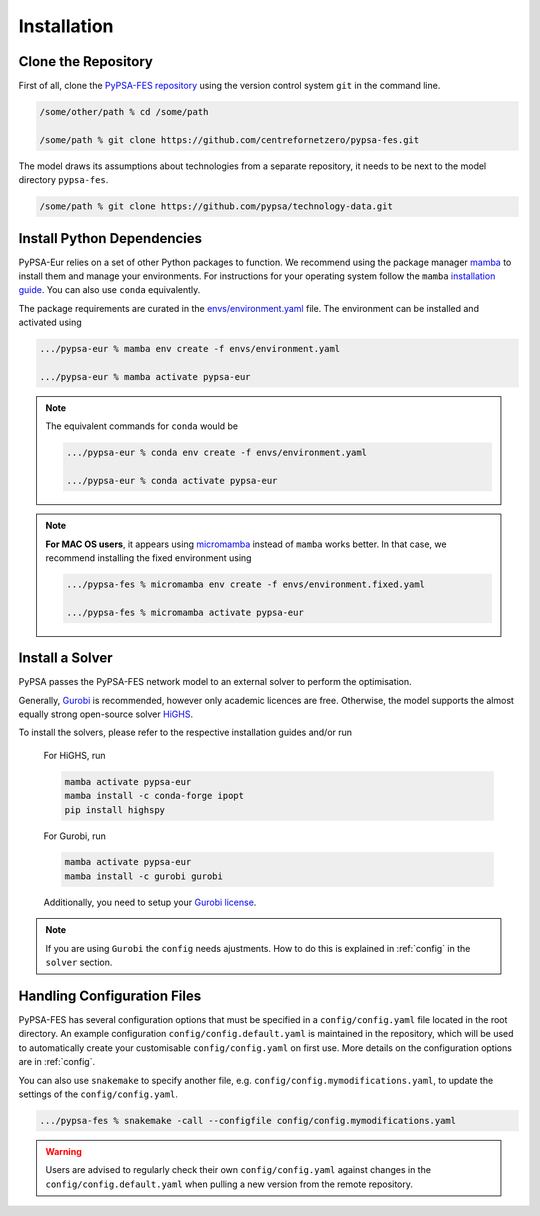 ..
  SPDX-FileCopyrightText: 2019-2023 The PyPSA-Eur Authors, Lukas Franken

  SPDX-License-Identifier: CC-BY-4.0

.. _installation:

##########################################
Installation
##########################################


Clone the Repository
====================

First of all, clone the `PyPSA-FES repository <https://github.com/centrefornetzero/pypsa-fes>`_
using the version control system ``git`` in the command line.

.. code:: bash

    /some/other/path % cd /some/path

    /some/path % git clone https://github.com/centrefornetzero/pypsa-fes.git


The model draws its assumptions about technologies from a separate repository, it needs to be next to 
the model directory ``pypsa-fes``.

.. code:: bash

    /some/path % git clone https://github.com/pypsa/technology-data.git


.. _deps:

Install Python Dependencies
===============================

PyPSA-Eur relies on a set of other Python packages to function.
We recommend using the package manager `mamba <https://mamba.readthedocs.io/en/latest/>`_ to install them and manage your environments.
For instructions for your operating system follow the ``mamba`` `installation guide <https://mamba.readthedocs.io/en/latest/installation.html>`_.
You can also use ``conda`` equivalently.

The package requirements are curated in the `envs/environment.yaml <https://github.com/PyPSA/pypsa-fes/blob/master/envs/environment.yaml>`_ file.
The environment can be installed and activated using

.. code:: bash

    .../pypsa-eur % mamba env create -f envs/environment.yaml

    .../pypsa-eur % mamba activate pypsa-eur

.. note::
    The equivalent commands for ``conda`` would be

    .. code:: bash

        .../pypsa-eur % conda env create -f envs/environment.yaml

        .../pypsa-eur % conda activate pypsa-eur

.. note::
    **For MAC OS users**, it appears using `micromamba <https://mamba.readthedocs.io/en/latest/user_guide/micromamba.html>`_ instead of ``mamba``
    works better. In that case, we recommend installing the fixed environment using

    .. code:: bash

        .../pypsa-fes % micromamba env create -f envs/environment.fixed.yaml

        .../pypsa-fes % micromamba activate pypsa-eur


Install a Solver
================

PyPSA passes the PyPSA-FES network model to an external solver to perform the optimisation.

Generally, `Gurobi <https://www.gurobi.com/documentation/quickstart.html>`_ 
is recommended, however only academic licences are free.
Otherwise, the model supports the almost equally strong open-source solver `HiGHS <https://highs.dev/>`_.

To install the solvers, please refer to the respective installation guides and/or run

    For HiGHS, run

    .. code:: bash

        mamba activate pypsa-eur
        mamba install -c conda-forge ipopt
        pip install highspy

    For Gurobi, run

    .. code:: bash

        mamba activate pypsa-eur
        mamba install -c gurobi gurobi

    Additionally, you need to setup your `Gurobi license <https://www.gurobi.com/solutions/licensing/>`_.

.. note::
    If you are using ``Gurobi`` the ``config`` needs ajustments.
    How to do this is explained in :ref:`config` in the ``solver`` section.


.. _defaultconfig:

Handling Configuration Files
============================

PyPSA-FES has several configuration options that must be specified in a
``config/config.yaml`` file located in the root directory. An example configuration
``config/config.default.yaml`` is maintained in the repository, which will be used to
automatically create your customisable ``config/config.yaml`` on first use. More
details on the configuration options are in :ref:`config`.

You can also use ``snakemake`` to specify another file, e.g.
``config/config.mymodifications.yaml``, to update the settings of the ``config/config.yaml``.

.. code:: bash

    .../pypsa-fes % snakemake -call --configfile config/config.mymodifications.yaml

.. warning::
    Users are advised to regularly check their own ``config/config.yaml`` against changes
    in the ``config/config.default.yaml`` when pulling a new version from the remote
    repository.